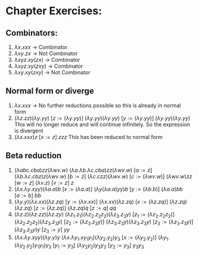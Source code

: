 #+OPTIONS: toc:nil
* Chapter Exercises:
** Combinators:
1. \( {\lambda}x.xxx \) -> Combinator
2. \( {\lambda}xy.zx\) -> Not Combinator
3. \( {\lambda}xyz.xy(zx) \) -> Combinator
4. \({\lambda}xyz.xy(zxy) \) -> Combinator
5. \( {\lambda}xy.xy(zxy)\) -> Not Combinator

** Normal form or diverge
1. \( {\lambda}x.xxx \) -> No further reductions possible so this is already in normal form
2. \( ({\lambda}z.zz) ({\lambda}y.yy)\)
   \([z := ({\lambda}y.yy)] \)
   \( ({\lambda}y.yy)({\lambda}y.yy)\)
   \([ y := ({\lambda}y.yy)] \)
   \(({\lambda}y.yy)({\lambda}y.yy)\)
   This will no longer reduce and will continue infinitely. So the expression is divergent
3. \(({\lambda}x.xxx)z\)
   \([x := z]\)
   \(zzz\)
   This has been reduced to normal form

** Beta reduction
1. \( ({\lambda}abc.cba) zz ({\lambda}wv.w) \)
   \( ({\lambda}a.{\lambda}b.{\lambda}c.cba) zz ({\lambda}wv.w) \)
   \( [a := z] \)
   \( ({\lambda}b.{\lambda}c.cbz) z ({\lambda}wv.w)\)
   \( [b := z] \)
   \( ({\lambda}c.czz) ({\lambda}wv.w) \)
   \( [c := ({\lambda}wv.w)] \)
   \( ({\lambda}wv.w) z z \)
   \( [ w := z] \)
   \( ({\lambda}v.z) \)
   \( [ v := z ] \)
   \( z \)
2. \( ({\lambda}x.{\lambda}y.xyy)({\lambda}a.a)b \)
   \( [x := ({\lambda}a.a)] \)
   \( ({\lambda}y({\lambda}a.a)yy)b \)
   \( [ y := ({\lambda}b.b)] \)
   \( ({\lambda}a.a)bb \)
   \( [ a := b ] \)
   \( bb \)
3. \( ({\lambda}y.y)({\lambda}x.xx)({\lambda}z.zq) \)
   \( [y := ({\lambda}x.xx)] \)
   \( ({\lambda}x.xx)({\lambda}z.zq) \)
   \( [x := ({\lambda}z.zq)] \)
   \( ({\lambda}z.zq)({\lambda}z.zq) \)
   \( [z := ({\lambda}z.zq)] \)
   \( ({\lambda}z.zq)q \)
   \([ z := q ]\)
   \( qq \)
4. \( ({\lambda}z.z)({\lambda}z.zz)({\lambda}z.zy) \)
   \( ({\lambda}z_1.z_1)({\lambda}z_2.z_2z_2)({\lambda}z_3.z_3y) \)
   \( [z_1 := ({\lambda}z_2.z_2z_2)] \)
   \(({\lambda}z_2.z_2z_2)({\lambda}z_3.z_3y)\)
   \( [z_2 := ({\lambda}z_3.z_3y)] \)
   \( ({\lambda}z_3.z_3y)({\lambda}z_3.z_3y) \)
   \( [z_3 := ({\lambda}z_3.z_3y)] \)
   \( ({\lambda}z_3.z_3y)y \)
   \( [ z_3 := y ] \)
   \( yy \)
5. \( ({\lambda}x.{\lambda}y.xyy)({\lambda}y.y)y \)
   \( ({\lambda}x.{\lambda}y_1.xy_1y_1)({\lambda}y_2.y_2)y_3 \)
   \([x := ({\lambda}y_2.y_2)] \)
   \( ({\lambda}y_1.({\lambda}y_2.y_2)y_1y_1)y_3 \)
   \( [ y_1 := y_3 ] \)
   \( ({\lambda}y_2y_2)y_3y_3 \)
   \( [y_2 := y_3] \)
   \(y_3y_3\)
